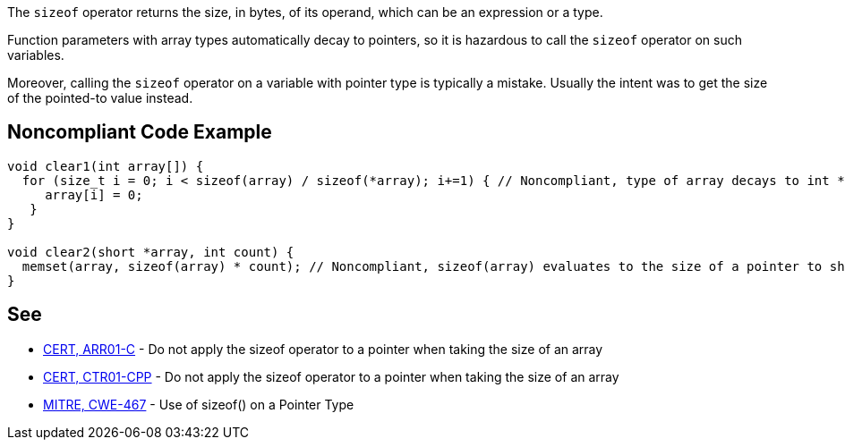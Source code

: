 The ``++sizeof++`` operator returns the size, in bytes, of its operand, which can be an expression or a type.


Function parameters with array types automatically decay to pointers, so it is hazardous to call the ``++sizeof++`` operator on such variables.


Moreover, calling the ``++sizeof++`` operator on a variable with pointer type is typically a mistake. Usually the intent was to get the size of the pointed-to value instead.


== Noncompliant Code Example

----
void clear1(int array[]) {
  for (size_t i = 0; i < sizeof(array) / sizeof(*array); i+=1) { // Noncompliant, type of array decays to int *, so sizeof(array) evaluates to sizeof(int *)
     array[i] = 0;
   }
}

void clear2(short *array, int count) {
  memset(array, sizeof(array) * count); // Noncompliant, sizeof(array) evaluates to the size of a pointer to short and not of a short
}
----


== See

* https://www.securecoding.cert.org/confluence/x/6wE[CERT, ARR01-C] - Do not apply the sizeof operator to a pointer when taking the size of an array
* https://www.securecoding.cert.org/confluence/x/9YAyAQ[CERT, CTR01-CPP] - Do not apply the sizeof operator to a pointer when taking the size of an array
* https://cwe.mitre.org/data/definitions/467.html[MITRE, CWE-467] - Use of sizeof() on a Pointer Type

